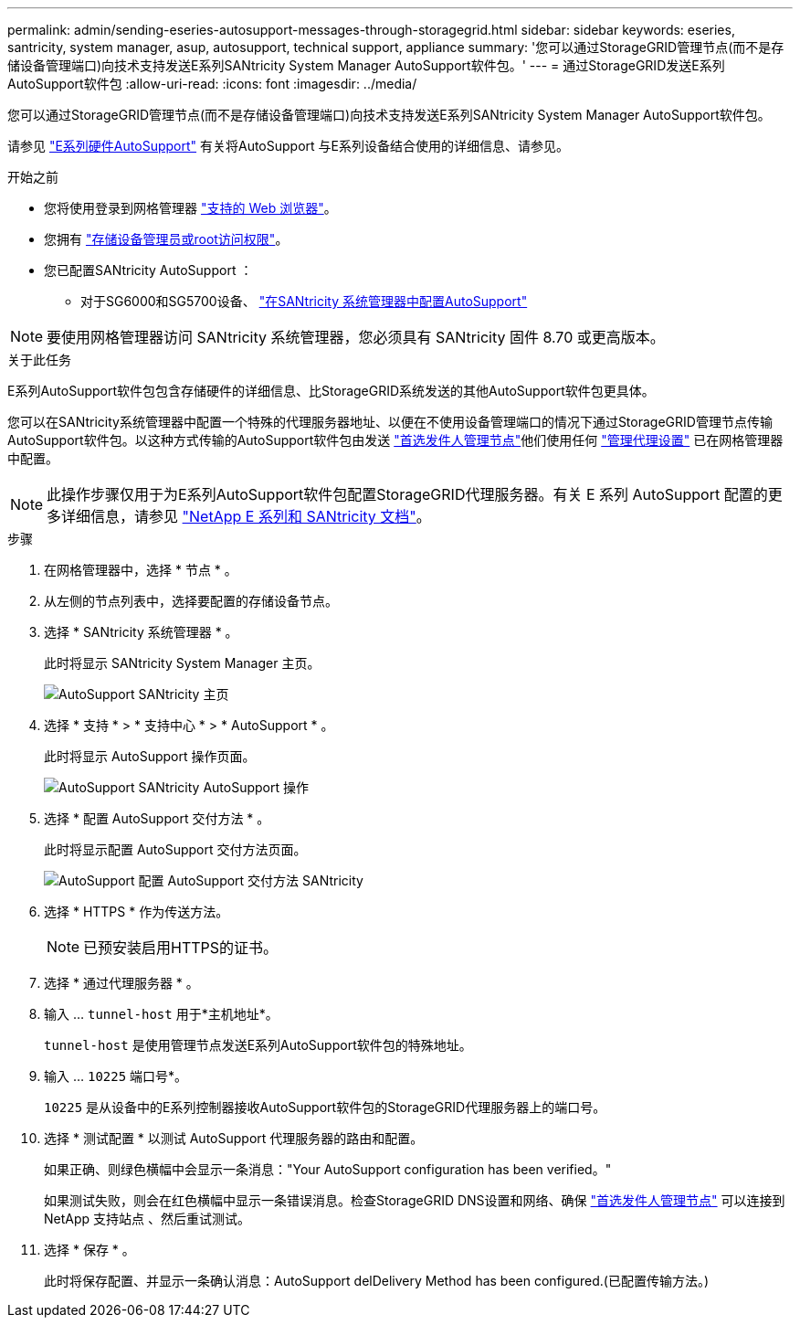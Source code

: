 ---
permalink: admin/sending-eseries-autosupport-messages-through-storagegrid.html 
sidebar: sidebar 
keywords: eseries, santricity, system manager, asup, autosupport, technical support, appliance 
summary: '您可以通过StorageGRID管理节点(而不是存储设备管理端口)向技术支持发送E系列SANtricity System Manager AutoSupport软件包。' 
---
= 通过StorageGRID发送E系列AutoSupport软件包
:allow-uri-read: 
:icons: font
:imagesdir: ../media/


[role="lead"]
您可以通过StorageGRID管理节点(而不是存储设备管理端口)向技术支持发送E系列SANtricity System Manager AutoSupport软件包。

请参见 https://docs.netapp.com/us-en/e-series-santricity/sm-support/autosupport-feature-overview.html["E系列硬件AutoSupport"^] 有关将AutoSupport 与E系列设备结合使用的详细信息、请参见。

.开始之前
* 您将使用登录到网格管理器 link:../admin/web-browser-requirements.html["支持的 Web 浏览器"]。
* 您拥有 link:admin-group-permissions.html["存储设备管理员或root访问权限"]。
* 您已配置SANtricity AutoSupport ：
+
** 对于SG6000和SG5700设备、 https://docs.netapp.com/us-en/storagegrid-appliances/installconfig/accessing-and-configuring-santricity-system-manager.html["在SANtricity 系统管理器中配置AutoSupport"^]





NOTE: 要使用网格管理器访问 SANtricity 系统管理器，您必须具有 SANtricity 固件 8.70 或更高版本。

.关于此任务
E系列AutoSupport软件包包含存储硬件的详细信息、比StorageGRID系统发送的其他AutoSupport软件包更具体。

您可以在SANtricity系统管理器中配置一个特殊的代理服务器地址、以便在不使用设备管理端口的情况下通过StorageGRID管理节点传输AutoSupport软件包。以这种方式传输的AutoSupport软件包由发送 link:../primer/what-admin-node-is.html["首选发件人管理节点"]他们使用任何 link:../admin/configuring-admin-proxy-settings.html["管理代理设置"] 已在网格管理器中配置。


NOTE: 此操作步骤仅用于为E系列AutoSupport软件包配置StorageGRID代理服务器。有关 E 系列 AutoSupport 配置的更多详细信息，请参见 https://mysupport.netapp.com/info/web/ECMP1658252.html["NetApp E 系列和 SANtricity 文档"^]。

.步骤
. 在网格管理器中，选择 * 节点 * 。
. 从左侧的节点列表中，选择要配置的存储设备节点。
. 选择 * SANtricity 系统管理器 * 。
+
此时将显示 SANtricity System Manager 主页。

+
image::../media/autosupport_santricity_home_page.png[AutoSupport SANtricity 主页]

. 选择 * 支持 * > * 支持中心 * > * AutoSupport * 。
+
此时将显示 AutoSupport 操作页面。

+
image::../media/autosupport_santricity_operations.png[AutoSupport SANtricity AutoSupport 操作]

. 选择 * 配置 AutoSupport 交付方法 * 。
+
此时将显示配置 AutoSupport 交付方法页面。

+
image::../media/autosupport_configure_delivery_santricity.png[AutoSupport 配置 AutoSupport 交付方法 SANtricity]

. 选择 * HTTPS * 作为传送方法。
+

NOTE: 已预安装启用HTTPS的证书。

. 选择 * 通过代理服务器 * 。
. 输入 ... `tunnel-host` 用于*主机地址*。
+
`tunnel-host` 是使用管理节点发送E系列AutoSupport软件包的特殊地址。

. 输入 ... `10225` 端口号*。
+
`10225` 是从设备中的E系列控制器接收AutoSupport软件包的StorageGRID代理服务器上的端口号。

. 选择 * 测试配置 * 以测试 AutoSupport 代理服务器的路由和配置。
+
如果正确、则绿色横幅中会显示一条消息："Your AutoSupport configuration has been verified。"

+
如果测试失败，则会在红色横幅中显示一条错误消息。检查StorageGRID DNS设置和网络、确保 link:../primer/what-admin-node-is.html["首选发件人管理节点"] 可以连接到NetApp 支持站点 、然后重试测试。

. 选择 * 保存 * 。
+
此时将保存配置、并显示一条确认消息：AutoSupport delDelivery Method has been configured.(已配置传输方法。)


